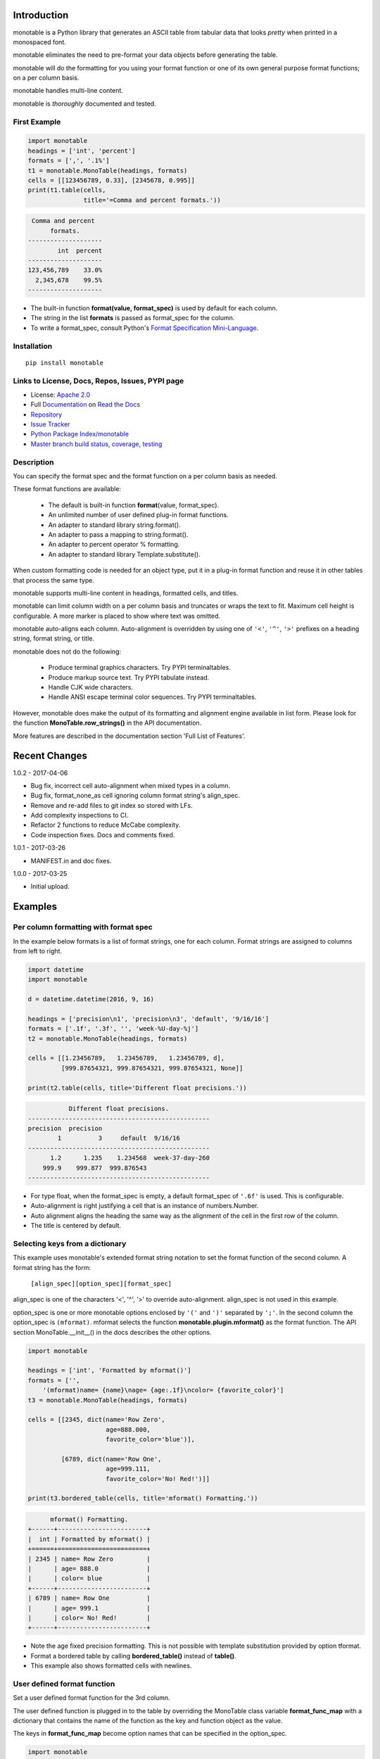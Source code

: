 .. |apache| image:: https://img.shields.io/pypi/l/monotable.svg
   :target: http://www.apache.org/licenses/LICENSE-2.0
   :alt: License: Apache 2.0

.. |py_versions| image::
    https://img.shields.io/pypi/pyversions/monotable.svg
    :target: https://pypi.python.org/pypi/monotable
    :alt: Python versions supported

|apache| |py_versions|

.. This file is used by Sphinx and for the setup.py long_description.
.. The examples are doctested by Sphinx.
.. The doctest directives here are replaced when setup.py creates
.. the setup() argument long_description.

.. _Format Specification Mini-Language:
   https://docs.python.org
   /3/library/string.html#format-specification-mini-language
.. _Format String Syntax:
   https://docs.python.org/3/library/string.html#format-string-syntax
.. _Template Strings:
   https://docs.python.org/3/library/string.html#template-strings
.. _Printf Style:
   https://docs.python.org
   /3/library/stdtypes.html#printf-style-string-formatting
.. _Apache 2.0:
   http://www.apache.org/licenses/LICENSE-2.0
.. _Documentation:
   https://monotable.readthedocs.io/en/latest//index.html
.. _More Examples:
   https://monotable.readthedocs.io/en/latest/more_examples.html
.. _Read the Docs:
   https://readthedocs.org
.. _Repository:
   https://github.com/tmarktaylor/monotable
.. _Issue Tracker:
   https://github.com/tmarktaylor/monotable/issues
.. _Python Package Index/monotable:
   https://pypi.python.org/pypi/monotable
.. _Master branch build status, coverage, testing:
   https://github.com/tmarktaylor/monotable/blob/master/README.md

Introduction
============

monotable is a Python library that generates an ASCII table from
tabular data that looks *pretty* when printed in a monospaced font.

monotable eliminates the need to pre-format
your data objects before generating the table.

monotable will do the formatting for you using your format function
or one of its own general purpose format functions; on a per column basis.

monotable handles multi-line content.

monotable is *thoroughly* documented and tested.

First Example
-------------

.. code:: python

    import monotable
    headings = ['int', 'percent']
    formats = [',', '.1%']
    t1 = monotable.MonoTable(headings, formats)
    cells = [[123456789, 0.33], [2345678, 0.995]]
    print(t1.table(cells,
                   title='=Comma and percent formats.'))

.. code::

     Comma and percent
          formats.
    --------------------
            int  percent
    --------------------
    123,456,789    33.0%
      2,345,678    99.5%
    --------------------

- The built-in function **format(value, format_spec)** is used by default
  for each column.
- The string in the list **formats** is passed as format_spec for the column.
- To write a format_spec, consult Python's
  `Format Specification Mini-Language`_.

Installation
------------

::

    pip install monotable


Links to License, Docs, Repos, Issues, PYPI page
------------------------------------------------
- License: `Apache 2.0`_
- Full `Documentation`_ on `Read the Docs`_
- `Repository`_
- `Issue Tracker`_
- `Python Package Index/monotable`_
- `Master branch build status, coverage, testing`_

Description
-----------

You can specify the format spec and the format function on a per column
basis as needed.

These format functions are available:

   - The default is built-in function **format**\ (value, format_spec).
   - An unlimited number of user defined plug-in format functions.
   - An adapter to standard library string.format().
   - An adapter to pass a mapping to string.format().
   - An adapter to percent operator % formatting.
   - An adapter to standard library Template.substitute().

When custom formatting code is needed for an object type,
put it in a plug-in format function and reuse it in other tables that
process the same type.

monotable supports multi-line content in headings, formatted cells,
and titles.

monotable can limit column width on a per column basis and
truncates or wraps the text to fit.  Maximum cell height
is configurable.  A more marker is placed to show where text was omitted.

monotable auto-aligns each column.  Auto-alignment is overridden by
using one of ``'<'``, ``'^'``, ``'>'`` prefixes
on a heading string, format string, or title.

monotable does not do the following:

    - Produce terminal graphics characters.  Try PYPI terminaltables.
    - Produce markup source text.  Try PYPI tabulate instead.
    - Handle CJK wide characters.
    - Handle ANSI escape terminal color sequences. Try PYPI terminaltables.

However, monotable does make the output of its formatting and
alignment engine available in list form.  Please look for the function
**MonoTable.row_strings()** in the API documentation.

More features are described in the documentation section
'Full List of Features'.

.. Reserved for recognizing contributors
.. Contributors
.. ============

Recent Changes
==============
1.0.2 - 2017-04-06

- Bug fix, incorrect cell auto-alignment when mixed types in a column.
- Bug fix, format_none_as cell ignoring column format string's align_spec.
- Remove and re-add files to git index so stored with LFs.
- Add complexity inspections to CI.
- Refactor 2 functions to reduce McCabe complexity.
- Code inspection fixes.  Docs and comments fixed.

1.0.1 - 2017-03-26

- MANIFEST.in and doc fixes.

1.0.0 - 2017-03-25

- Initial upload.



Examples
========

Per column formatting with format spec
--------------------------------------

In the example below formats is a list of format strings, one for each column.
Format strings are assigned to columns from left to right.

.. code:: python

    import datetime
    import monotable

    d = datetime.datetime(2016, 9, 16)

    headings = ['precision\n1', 'precision\n3', 'default', '9/16/16']
    formats = ['.1f', '.3f', '', 'week-%U-day-%j']
    t2 = monotable.MonoTable(headings, formats)

    cells = [[1.23456789,   1.23456789,   1.23456789, d],
             [999.87654321, 999.87654321, 999.87654321, None]]

    print(t2.table(cells, title='Different float precisions.'))

.. code::

               Different float precisions.
    -------------------------------------------------
    precision  precision
            1          3     default  9/16/16
    -------------------------------------------------
          1.2      1.235    1.234568  week-37-day-260
        999.9    999.877  999.876543
    -------------------------------------------------

- For type float, when the format_spec is empty, a default format_spec
  of ``'.6f'`` is used.  This is configurable.
- Auto-alignment is right justifying a cell that is an instance of
  numbers.Number.
- Auto alignment aligns the heading the same way as the alignment of
  the cell in the first row of the column.
- The title is centered by default.


Selecting keys from a dictionary
--------------------------------

This example uses monotable's extended format string notation to set
the format function of the second column. A format string has the form:

    ``[align_spec][option_spec][format_spec]``

align_spec is one of the characters '<', '^', '>' to override auto-alignment.
align_spec is not used in this example.

option_spec is one or more monotable options enclosed by ``'('``
and ``')'`` separated by ``';'``.  In the second column the option_spec
is ``(mformat)``.
mformat selects the function **monotable.plugin.mformat()**
as the format function.
The API section MonoTable.__init__() in the docs describes the other options.

.. code:: python

    import monotable

    headings = ['int', 'Formatted by mformat()']
    formats = ['',
        '(mformat)name= {name}\nage= {age:.1f}\ncolor= {favorite_color}']
    t3 = monotable.MonoTable(headings, formats)

    cells = [[2345, dict(name='Row Zero',
                         age=888.000,
                         favorite_color='blue')],

             [6789, dict(name='Row One',
                         age=999.111,
                         favorite_color='No! Red!')]]

    print(t3.bordered_table(cells, title='mformat() Formatting.'))

.. code::

          mformat() Formatting.
    +------+------------------------+
    |  int | Formatted by mformat() |
    +======+========================+
    | 2345 | name= Row Zero         |
    |      | age= 888.0             |
    |      | color= blue            |
    +------+------------------------+
    | 6789 | name= Row One          |
    |      | age= 999.1             |
    |      | color= No! Red!        |
    +------+------------------------+

- Note the age fixed precision formatting.  This is not possible with
  template substitution provided by option tformat.
- Format a bordered table by calling **bordered_table()**
  instead of **table()**.
- This example also shows formatted cells with newlines.


User defined format function
----------------------------

Set a user defined format function for the 3rd column.

The user defined function is plugged in to the table by overriding the
MonoTable class variable **format_func_map** with a dictionary that contains
the name of the function as the key and function object as the value.

The keys in **format_func_map** become option names that can be specified
in the option_spec.

.. code:: python

    import monotable

    # User defined format function.
    def fulfill_menu_request(value, spec):
        _, _ = value, spec          # avoid unused variable nag
        return 'Spam!'              # ignore both args

    # Configure MonoTable subclass with the dictionary
    # of user defined format functions.
    class FormatFuncsMonoTable(monotable.MonoTable):
        format_func_map = {'fulfill_menu_request': fulfill_menu_request}

    headings = ['Id Number', 'Duties', 'Meal\nPreference']
    formats = ['', '', '(fulfill_menu_request)']
    t4 = FormatFuncsMonoTable(headings, formats)

    cells = [[1, 'President and CEO', 'steak'],
             [2, 'Raise capital', 'eggs'],
             [3, 'Oversee day to day operations', 'toast']]

    print(t4.table(cells, title='>User defined format function.'))

.. code::

                           User defined format function.
    ----------------------------------------------------
                                              Meal
    Id Number  Duties                         Preference
    ----------------------------------------------------
            1  President and CEO              Spam!
            2  Raise capital                  Spam!
            3  Oversee day to day operations  Spam!
    ----------------------------------------------------

- The user defined format function **fulfill_menu_request()**
  ignores the arguments and returns the string 'Spam!'.
- Keys in the dictionary **my_format_func_map** become option names
  that can be used in an option_spec.
- The dictionary is configured into a MonoTable subclass called
  FormatFuncsMonoTable by overriding the class variable **format_func_map**.
- Alternatively, you can override on an instance by assignment
  like this:

.. code:: python

  t4 = monotable.MonoTable(headings, formats)
  t4.format_func_map = {'fulfill_menu_request': fulfill_menu_request}

- The Duties column auto-aligns to the left since the cells
  are strings.
- The headings auto-align to the alignment of the cell in the first row.
- The title starts with an ``'>'`` align_spec_char which right aligns
  the title over the table.

.. admonition:: More ...

   If you are not already there, please continue reading
   `More Examples`_ in the `Documentation`_ on `Read the Docs`_.

